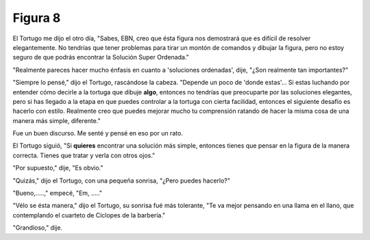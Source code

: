 Figura 8
========

.. image:: _static/images/confusion-8.svg
   :height: 300px
   :width: 300px
   :scale: 50 %
   :alt: Puzzle 8
   :align: left

El Tortugo me dijo el otro día, "Sabes, EBN, creo que ésta figura nos demostrará que es difícil de resolver elegantemente. No tendrías que tener problemas para tirar un montón de comandos y dibujar la figura, pero no estoy seguro de que podrás encontrar la Solución Super Ordenada." 

"Realmente pareces hacer mucho énfasis en cuanto a 'soluciones ordenadas', dije, "¿Son realmente tan importantes?" 

"Siempre lo pensé," dijo el Tortugo, rascándose la cabeza. "Depende un poco de 'donde estas'... Si estas luchando por entender cómo decirle a la tortuga que dibuje **algo**, entonces no tendrías que preocuparte por las soluciones elegantes, pero si has llegado a la etapa en que puedes controlar a la tortuga con cierta facilidad, entonces el siguiente desafío es hacerlo con estilo. Realmente creo que puedes mejorar mucho tu comprensión ratando de hacer la misma cosa de una manera más simple, diferente." 

Fue un buen discurso. Me senté y pensé en eso por un rato. 

El Tortugo siguió, "Si **quieres** encontrar una solución más simple, entonces tienes que pensar en la figura de la manera correcta. Tienes que tratar y verla con otros ojos."

"Por supuesto," dije, "Es obvio."

"Quizás," dijo el Tortugo, con una pequeña sonrisa, "¿Pero puedes hacerlo?"   

"Bueno,.....," empecé, "Em, ....."

"Vélo se ésta manera," dijo el Tortugo, su sonrisa fué más tolerante, "Te va mejor pensando en una llama en el llano, que contemplando el cuarteto de Cíclopes de la barbería."

"Grandioso," dije. 

 


